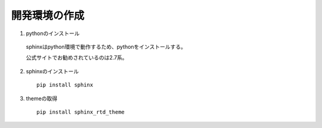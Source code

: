 開発環境の作成
======================================

1. pythonのインストール

  sphinxはpython環境で動作するため、pythonをインストールする。

  公式サイトでお勧めされているのは2.7系。

2. sphinxのインストール

  ::

    pip install sphinx

3. themeの取得

  ::

    pip install sphinx_rtd_theme
